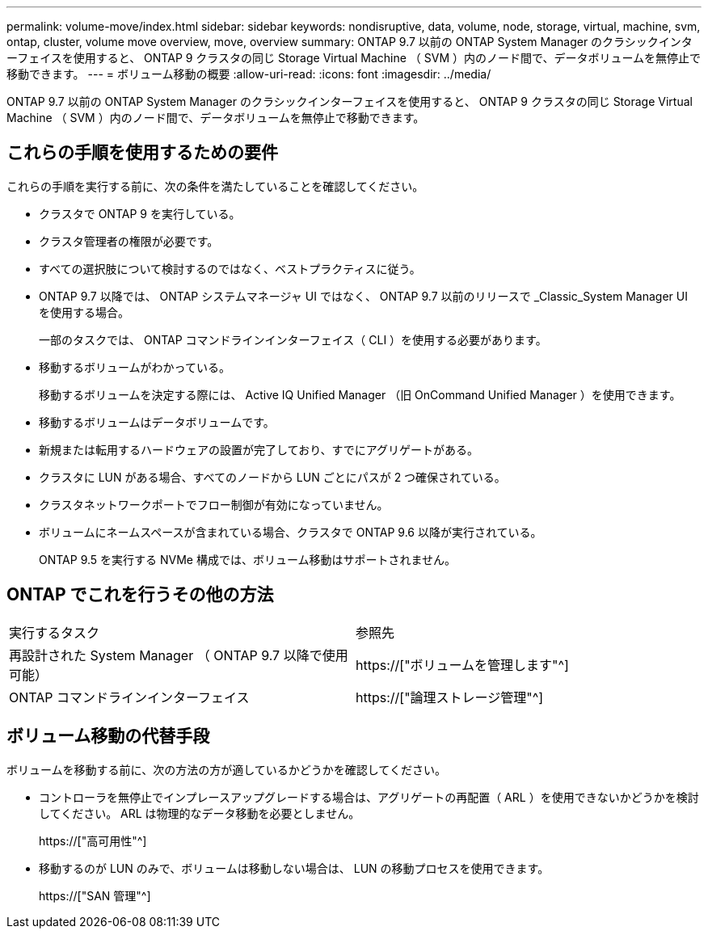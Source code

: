 ---
permalink: volume-move/index.html 
sidebar: sidebar 
keywords: nondisruptive, data, volume, node, storage, virtual, machine, svm, ontap, cluster, volume move overview, move, overview 
summary: ONTAP 9.7 以前の ONTAP System Manager のクラシックインターフェイスを使用すると、 ONTAP 9 クラスタの同じ Storage Virtual Machine （ SVM ）内のノード間で、データボリュームを無停止で移動できます。 
---
= ボリューム移動の概要
:allow-uri-read: 
:icons: font
:imagesdir: ../media/


[role="lead"]
ONTAP 9.7 以前の ONTAP System Manager のクラシックインターフェイスを使用すると、 ONTAP 9 クラスタの同じ Storage Virtual Machine （ SVM ）内のノード間で、データボリュームを無停止で移動できます。



== これらの手順を使用するための要件

これらの手順を実行する前に、次の条件を満たしていることを確認してください。

* クラスタで ONTAP 9 を実行している。
* クラスタ管理者の権限が必要です。
* すべての選択肢について検討するのではなく、ベストプラクティスに従う。
* ONTAP 9.7 以降では、 ONTAP システムマネージャ UI ではなく、 ONTAP 9.7 以前のリリースで _Classic_System Manager UI を使用する場合。
+
一部のタスクでは、 ONTAP コマンドラインインターフェイス（ CLI ）を使用する必要があります。

* 移動するボリュームがわかっている。
+
移動するボリュームを決定する際には、 Active IQ Unified Manager （旧 OnCommand Unified Manager ）を使用できます。

* 移動するボリュームはデータボリュームです。
* 新規または転用するハードウェアの設置が完了しており、すでにアグリゲートがある。
* クラスタに LUN がある場合、すべてのノードから LUN ごとにパスが 2 つ確保されている。
* クラスタネットワークポートでフロー制御が有効になっていません。
* ボリュームにネームスペースが含まれている場合、クラスタで ONTAP 9.6 以降が実行されている。
+
ONTAP 9.5 を実行する NVMe 構成では、ボリューム移動はサポートされません。





== ONTAP でこれを行うその他の方法

|===


| 実行するタスク | 参照先 


 a| 
再設計された System Manager （ ONTAP 9.7 以降で使用可能）
 a| 
https://["ボリュームを管理します"^]



 a| 
ONTAP コマンドラインインターフェイス
 a| 
https://["論理ストレージ管理"^]

|===


== ボリューム移動の代替手段

ボリュームを移動する前に、次の方法の方が適しているかどうかを確認してください。

* コントローラを無停止でインプレースアップグレードする場合は、アグリゲートの再配置（ ARL ）を使用できないかどうかを検討してください。 ARL は物理的なデータ移動を必要としません。
+
https://["高可用性"^]

* 移動するのが LUN のみで、ボリュームは移動しない場合は、 LUN の移動プロセスを使用できます。
+
https://["SAN 管理"^]


